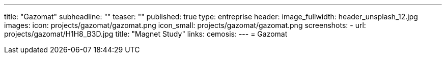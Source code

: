 ---
title: "Gazomat"
subheadline: ""
teaser: ""
published: true
type: entreprise
header:
  image_fullwidth: header_unsplash_12.jpg
images:
  icon: projects/gazomat/gazomat.png
  icon_small: projects/gazomat/gazomat.png
  screenshots:
    - url: projects/gazomat/H1H8_B3D.jpg
      title: "Magnet Study"
links:
  cemosis:
---
= Gazomat


